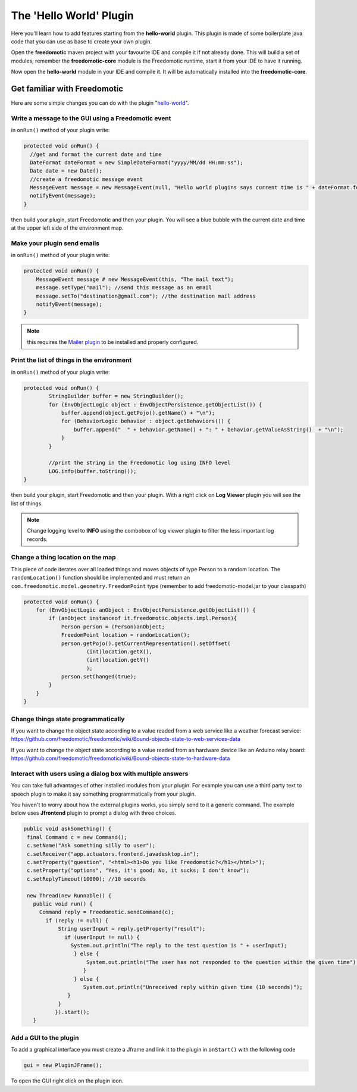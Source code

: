 The 'Hello World' Plugin
========================

Here you'll learn how to add features starting from the **hello-world**
plugin. This plugin is made of some boilerplate java code that you can
use as base to create your own plugin.

Open the **freedomotic** maven project with your favourite IDE and
compile it if not already done. This will build a set of modules;
remember the **freedomotic-core** module is the Freedomotic runtime,
start it from your IDE to have it running.

Now open the **hello-world** module in your IDE and compile it.
It will be automatically installed into the **freedomotic-core**. 

Get familiar with Freedomotic
#############################

Here are some simple changes you can do with the plugin
"`hello-world <https://github.com/freedomotic/freedomotic/tree/master/plugins/devices/hello-world>`__".


Write a message to the GUI using a Freedomotic event
----------------------------------------------------

in ``onRun()`` method of your plugin write:

.. code:: java

        protected void onRun() {
          //get and format the current date and time
          DateFormat dateFormat = new SimpleDateFormat("yyyy/MM/dd HH:mm:ss");
          Date date = new Date();
          //create a freedomotic message event
          MessageEvent message = new MessageEvent(null, "Hello world plugins says current time is " + dateFormat.format(date));
          notifyEvent(message);
        }

then build your plugin, start Freedomotic and then your plugin.
You will see a blue bubble with the current date and time at the upper left side
of the environment map.

Make your plugin send emails
----------------------------

in ``onRun()`` method of your plugin write:

.. code:: java

        protected void onRun() {
            MessageEvent message # new MessageEvent(this, "The mail text");
            message.setType("mail"); //send this message as an email
            message.setTo("destination@gmail.com"); //the destination mail address
            notifyEvent(message);
        }

.. note:: this requires the `Mailer plugin <http://freedomotic.com/content/plugins/mailer>`_ to be installed and properly configured.

Print the list of things in the environment
-------------------------------------------

in ``onRun()`` method of your plugin write:

.. code:: java

        protected void onRun() {
                StringBuilder buffer = new StringBuilder();
                for (EnvObjectLogic object : EnvObjectPersistence.getObjectList()) {
                    buffer.append(object.getPojo().getName() + "\n");
                    for (BehaviorLogic behavior : object.getBehaviors()) {
                        buffer.append("  " + behavior.getName() + ": " + behavior.getValueAsString()  + "\n");
                    }
                }

                //print the string in the Freedomotic log using INFO level
                LOG.info(buffer.toString());
        }

then build your plugin, start Freedomotic and then your plugin.
With a right click on **Log Viewer** plugin you will see the list of things.

.. note:: Change logging level to **INFO** using the combobox of log viewer plugin to filter the less important log records.

Change a thing location on the map
----------------------------------

This piece of code iterates over all loaded things and moves objects of
type Person to a random location. The ``randomLocation()`` function should
be implemented and must return an
``com.freedomotic.model.geometry.FreedomPoint`` type (remember to add
freedomotic-model.jar to your classpath)

.. code:: java

        protected void onRun() {
            for (EnvObjectLogic anObject : EnvObjectPersistence.getObjectList()) {
                if (anObject instanceof it.freedomotic.objects.impl.Person){
                    Person person = (Person)anObject;
                    FreedomPoint location = randomLocation();
                    person.getPojo().getCurrentRepresentation().setOffset(
                            (int)location.getX(), 
                            (int)location.getY()
                            );
                    person.setChanged(true);
                }
            }
        }

Change things state programmatically
------------------------------------

If you want to change the object state according to a value readed from
a web service like a weather forecast service: 
https://github.com/freedomotic/freedomotic/wiki/Bound-objects-state-to-web-services-data

If you want to change the object state according to a value readed from
an hardware device like an Arduino relay board: 
https://github.com/freedomotic/freedomotic/wiki/Bound-objects-state-to-hardware-data

Interact with users using a dialog box with multiple answers
------------------------------------------------------------

You can take full advantages of other installed modules from your
plugin. For example you can use a third party text to speech plugin to
make it say something programmatically from your plugin.

You haven't to worry about how the external plugins works, you simply send to it a
generic command. The example below uses **Jfrontend** plugin to prompt a
dialog with three choices.

.. code:: java

     public void askSomething() {
      final Command c = new Command();
      c.setName("Ask something silly to user");
      c.setReceiver("app.actuators.frontend.javadesktop.in");
      c.setProperty("question", "<html><h1>Do you like Freedomotic?</h1></html>");
      c.setProperty("options", "Yes, it's good; No, it sucks; I don't know");
      c.setReplyTimeout(10000); //10 seconds

      new Thread(new Runnable() {
        public void run() {
          Command reply = Freedomotic.sendCommand(c);
            if (reply != null) {
                String userInput = reply.getProperty("result");
                  if (userInput != null) {
                    System.out.println("The reply to the test question is " + userInput);
                     } else {
                         System.out.println("The user has not responded to the question within the given time");
                        }
                     } else {
                        System.out.println("Unreceived reply within given time (10 seconds)");
                   }
                }
               }).start();
        }

Add a GUI to the plugin
-----------------------

To add a graphical interface you must create a Jframe and link it to the
plugin in ``onStart()`` with the following code

.. code:: java

        gui = new PluginJFrame();

To open the GUI right click on the plugin icon.

